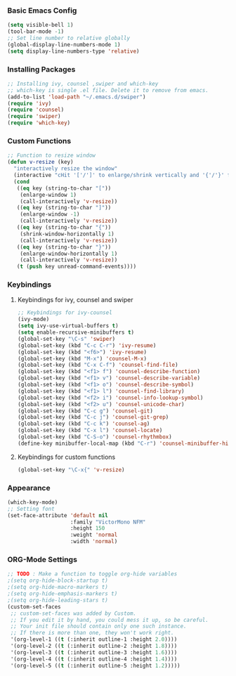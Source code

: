 *** Basic Emacs Config
#+BEGIN_SRC emacs-lisp
(setq visible-bell 1)
(tool-bar-mode -1)
;; Set line number to relative globally
(global-display-line-numbers-mode 1)
(setq display-line-numbers-type 'relative)
#+END_SRC

*** Installing Packages
#+BEGIN_SRC emacs-lisp
;; Installing ivy, counsel ,swiper and which-key
;; which-key is single .el file. Delete it to remove from emacs.
(add-to-list 'load-path "~/.emacs.d/swiper")
(require 'ivy)
(require 'counsel)
(require 'swiper)
(require 'which-key)
#+END_SRC

*** Custom Functions
#+BEGIN_SRC emacs-lisp
;; Function to resize window
(defun v-resize (key)
  "interactively resize the window" 
  (interactive "cHit '['/']' to enlarge/shrink vertically and '{'/'}' for horizontally")
  (cond
   ((eq key (string-to-char "["))
    (enlarge-window 1)
    (call-interactively 'v-resize))
   ((eq key (string-to-char "]"))
    (enlarge-window -1)
    (call-interactively 'v-resize))
   ((eq key (string-to-char "{"))
    (shrink-window-horizontally 1)
    (call-interactively 'v-resize))
   ((eq key (string-to-char "}"))
    (enlarge-window-horizontally 1)
    (call-interactively 'v-resize))
   (t (push key unread-command-events))))
#+END_SRC

*** Keybindings
***** Keybindings for ivy, counsel and swiper
#+BEGIN_SRC emacs-lisp
;; Keybindings for ivy-counsel
(ivy-mode)
(setq ivy-use-virtual-buffers t)
(setq enable-recursive-minibuffers t)
(global-set-key "\C-s" 'swiper)
(global-set-key (kbd "C-c C-r") 'ivy-resume)
(global-set-key (kbd "<f6>") 'ivy-resume)
(global-set-key (kbd "M-x") 'counsel-M-x)
(global-set-key (kbd "C-x C-f") 'counsel-find-file)
(global-set-key (kbd "<f1> f") 'counsel-describe-function)
(global-set-key (kbd "<f1> v") 'counsel-describe-variable)
(global-set-key (kbd "<f1> o") 'counsel-describe-symbol)
(global-set-key (kbd "<f1> l") 'counsel-find-library)
(global-set-key (kbd "<f2> i") 'counsel-info-lookup-symbol)
(global-set-key (kbd "<f2> u") 'counsel-unicode-char)
(global-set-key (kbd "C-c g") 'counsel-git)
(global-set-key (kbd "C-c j") 'counsel-git-grep)
(global-set-key (kbd "C-c k") 'counsel-ag)
(global-set-key (kbd "C-x l") 'counsel-locate)
(global-set-key (kbd "C-S-o") 'counsel-rhythmbox)
(define-key minibuffer-local-map (kbd "C-r") 'counsel-minibuffer-history)
#+END_SRC

***** Keybindings for custom functions
#+BEGIN_SRC emacs-lisp
(global-set-key "\C-x{" 'v-resize)
#+END_SRC

*** Appearance
#+BEGIN_SRC emacs-lisp
(which-key-mode)
;; Setting font
(set-face-attribute 'default nil
                    :family "VictorMono NFM"
                    :height 150
                    :weight 'normal
                    :width 'normal)
#+END_SRC

*** ORG-Mode Settings
#+BEGIN_SRC emacs-lisp
;; TODO : Make a function to toggle org-hide variables
;(setq org-hide-block-startup t)
;(setq org-hide-macro-markers t)
;(setq org-hide-emphasis-markers t)
;(setq org-hide-leading-stars t)
(custom-set-faces
 ;; custom-set-faces was added by Custom.
 ;; If you edit it by hand, you could mess it up, so be careful.
 ;; Your init file should contain only one such instance.
 ;; If there is more than one, they won't work right.
 '(org-level-1 ((t (:inherit outline-1 :height 2.0))))
 '(org-level-2 ((t (:inherit outline-2 :height 1.8))))
 '(org-level-3 ((t (:inherit outline-3 :height 1.6))))
 '(org-level-4 ((t (:inherit outline-4 :height 1.4))))
 '(org-level-5 ((t (:inherit outline-5 :height 1.2)))))
#+END_SRC
